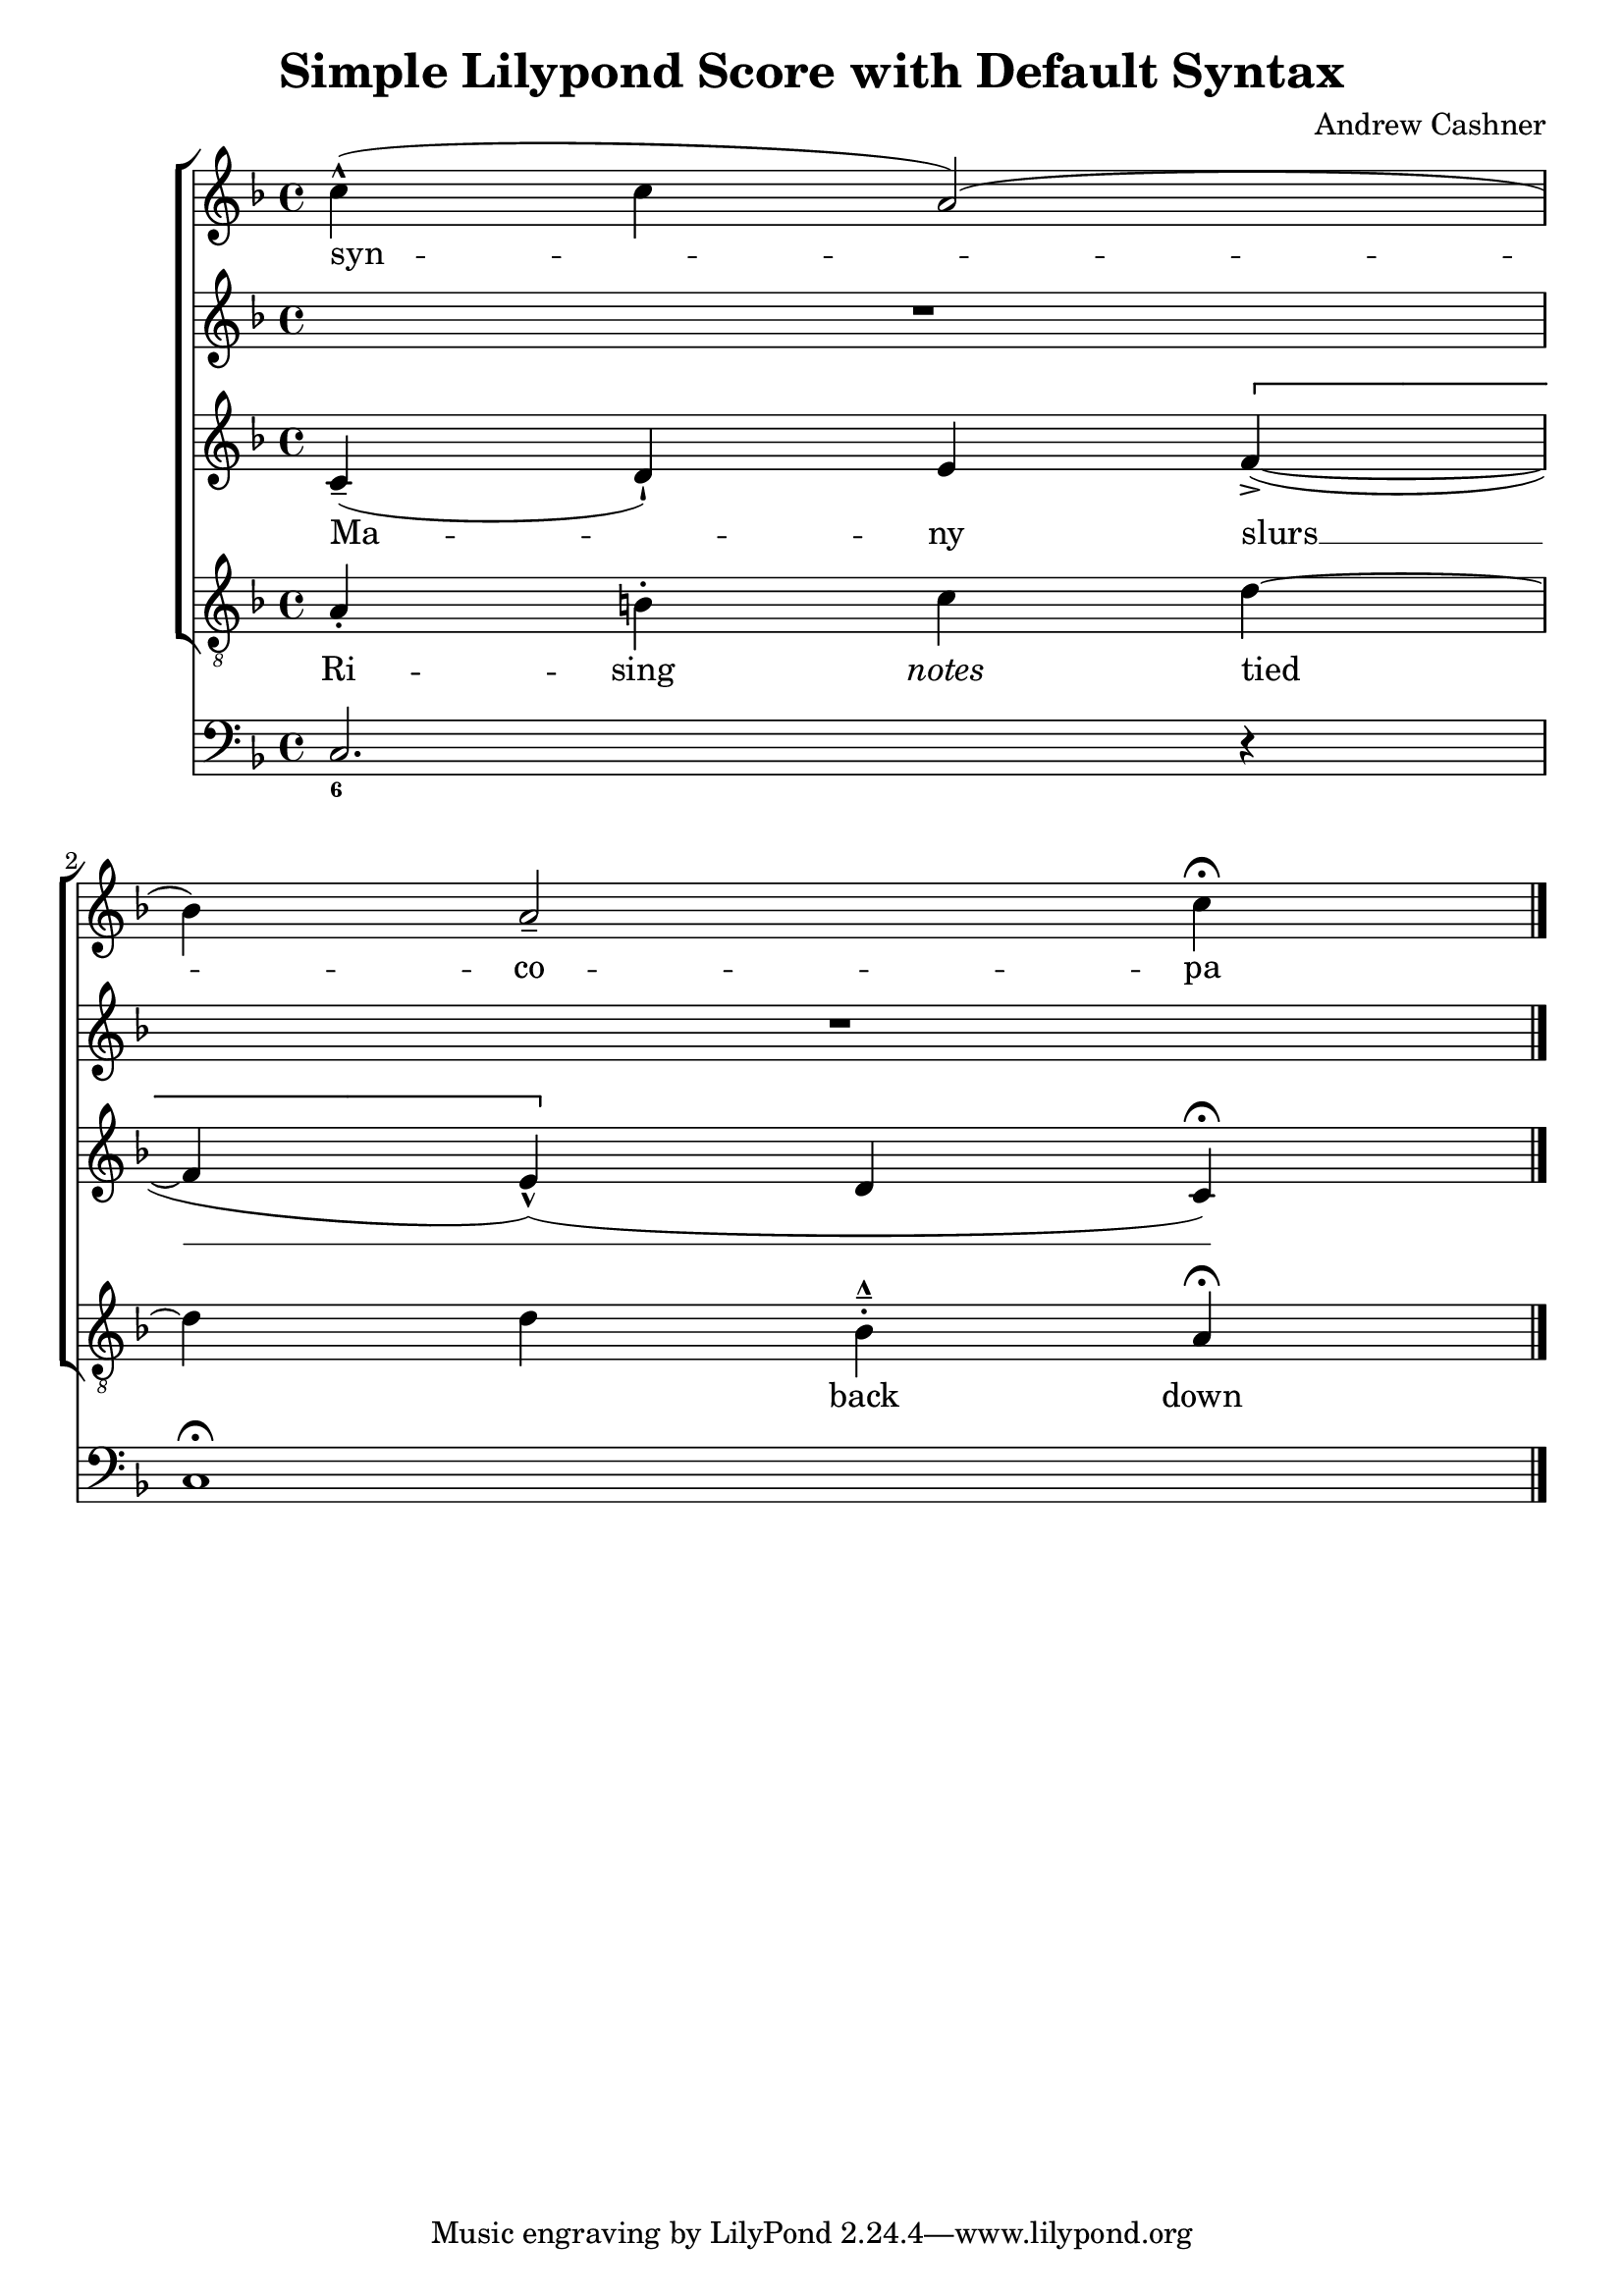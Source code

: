 \version "2.2"
\header {
  title = "Simple Lilypond Score with Default Syntax"
  composer = "Andrew Cashner"
}

MusicS = {
  \clef "treble"
  \time 4/4
  \key f\major
  | c''4(-^ c''4 a'2() \break
  | bes'4) a'2-- c''4\fermata
  \bar "|."
}
LyricsS = \lyricmode {
  syn -- co -- pa
}

MusicSII = {
  \clef "treble"
  \time 4/4
  \key f\major
  | R1*2
}

MusicA = {
  \clef "treble"
  \time 4/4
  \key f\major
  | c'4(\tenuto d'4-!) e'4 \[ f'4->(~
  | f'4 e'4)(\marcato \] d'4 c'4\fermata)
}
LyricsA = \lyricmode {
  Ma -- ny slurs __
}

MusicT = {
  \clef "treble_8"
  \time 4/4
  \key f\major
  | a4\staccato b4-. c'4 d'4~
  | d'4 d'4 bes4-.--\marcato a4\fermata
}
LyricsT = \lyricmode {
  Ri -- sing \markup { \italic { notes } } tied _ back down
}

MusicB = {
  \clef "bass"
  \time 4/4
  \key f\major
  | c2. r4
  | c1\fermata
}

FiguresB = \figuremode {
  | <6>1
  | s1
}

\score {
  <<
    \new ChoirStaff = "voices"
    <<
      \new Staff = "s-Soprano"
      <<
        \new Voice = "Soprano" { \MusicS }
        \new Lyrics \lyricsto "Soprano" { \LyricsS }
      >>
      \new Staff = "s-SopranoII"
      <<
        \new Voice = "SopranoII" { \MusicSII }
      >>
      \new Staff = "s-Alto"
      <<
        \new Voice = "Alto" { \MusicA }
        \new Lyrics \lyricsto "Alto" { \LyricsA }
      >>
      \new Staff = "s-Tenor"
      <<
        \new Voice = "Tenor" { \MusicT }
        \new Lyrics \lyricsto "Tenor" { \LyricsT }
      >>
    >>
    \new ChoirStaff = "accompaniment"
    <<
      \new Staff = "s-continuo"
      <<
        \new Voice = "Bass" { \MusicB }
        \new FiguredBass { \FiguresB }
      >>
    >>
  >>
}

